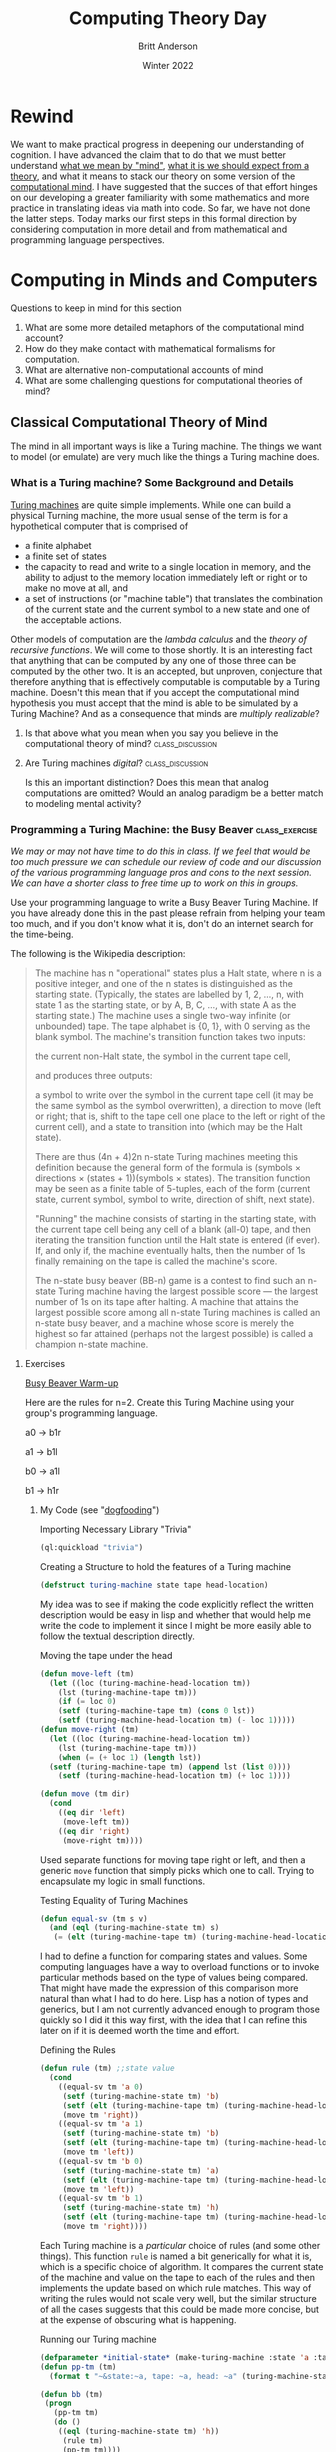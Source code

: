 #+Title: Computing Theory Day
#+Author: Britt Anderson
#+Date: Winter 2022
#+bibliography:~/gitRepos/masterBib/bayatt.bib
#+csl-style: ../admin/cambridge-university-press-numeric.csl
#+options: ^:nil toc:nil d:nil

* Rewind
  We want to make practical progress in deepening our understanding of cognition. I have advanced the claim that to do that we must better understand [[file:first-day.org][what we mean by "mind"]], [[file:theory-day.org][what it is we should expect from a theory]], and what it means to stack our theory on some version of the [[file:mind.org][computational mind]]. I have suggested that the succes of that effort hinges on our developing a greater familiarity with some mathematics and more practice in translating ideas via math into code. So far, we have not done the latter steps. Today marks our first steps in this formal direction by considering computation in more detail and from mathematical and programming language perspectives. 

* Computing in Minds and Computers

Questions to keep in mind for this section

  1. What are some more detailed metaphors of the computational mind account?
  2. How do they make contact with mathematical formalisms for computation.
  3. What are alternative non-computational accounts of mind
  4. What are some challenging questions for computational theories of mind?


** Classical Computational Theory of Mind

The mind in all important ways is like a Turing machine. The things we want to model (or emulate) are very much like the things a Turing machine does.

*** What is a Turing machine? Some Background and Details
[[http://www.turingarchive.org/browse.php/B/12][Turing machines]] are quite simple implements. While one can build a physical Turning machine, the more usual sense of the term is for a hypothetical computer that is comprised of
     - a finite alphabet
     - a finite set of states
     - the capacity to read and write to a single location in memory, and the ability to adjust to the memory location immediately left or right or to make no move at all, and
     - a set of instructions (or "machine table") that translates the combination of the current state and the current symbol to a new state and one of the acceptable actions.

Other models of computation are the /lambda calculus/  and the /theory of recursive functions/. We will come to those shortly. It is an interesting fact that anything that can be computed by any one of those three can be computed by the other two. It is an accepted, but unproven, conjecture that therefore anything that is effectively computable is computable by a Turing machine. Doesn't this mean that if you accept the computational mind hypothesis you must accept that the mind is able to be simulated by a Turing Machine? And as a consequence that minds are /multiply realizable/?

**** Is that above what you mean when you say you believe in the computational theory of mind? :class_discussion:

**** Are Turing machines /digital/?                        :class_discussion:
Is this an important distinction? Does this mean that analog computations are omitted? Would an analog paradigm be a better match to modeling mental activity?

*** Programming a Turing Machine: the Busy Beaver :class_exercise:

/We may or may not have time to do this in class. If we feel that would be too much pressure we can schedule our review of code and our discussion of the various programming language pros and cons to the next session. We can have a shorter class to free time up to work on this in groups./

Use your programming language to write a Busy Beaver Turing Machine. If you have already done this in the past please refrain from helping your team too much, and if you don't know what it is, don't do an internet search for the time-being.

   The following is the Wikipedia description:
   #+begin_quote

   The machine has n "operational" states plus a Halt state, where n is a positive integer, and one of the n states is distinguished as the starting state. (Typically, the states are labelled by 1, 2, ..., n, with state 1 as the starting state, or by A, B, C, ..., with state A as the starting state.)
The machine uses a single two-way infinite (or unbounded) tape.
The tape alphabet is {0, 1}, with 0 serving as the blank symbol.
The machine's transition function takes two inputs:

    the current non-Halt state,
    the symbol in the current tape cell,

and produces three outputs:

    a symbol to write over the symbol in the current tape cell (it may be the same symbol as the symbol overwritten),
    a direction to move (left or right; that is, shift to the tape cell one place to the left or right of the current cell), and
    a state to transition into (which may be the Halt state).

   There are thus (4n + 4)2n n-state Turing machines meeting this definition because the general form of the formula is (symbols × directions × (states + 1))(symbols × states).
The transition function may be seen as a finite table of 5-tuples, each of the form
    (current state, current symbol, symbol to write, direction of shift, next state).

    "Running" the machine consists of starting in the starting state, with the current tape cell being any cell of a blank (all-0) tape, and then iterating the transition function until the Halt state is entered (if ever). If, and only if, the machine eventually halts, then the number of 1s finally remaining on the tape is called the machine's score.

The n-state busy beaver (BB-n) game is a contest to find such an n-state Turing machine having the largest possible score — the largest number of 1s on its tape after halting. A machine that attains the largest possible score among all n-state Turing machines is called an n-state busy beaver, and a machine whose score is merely the highest so far attained (perhaps not the largest possible) is called a champion n-state machine.
   #+end_quote


**** Exercises

_Busy Beaver Warm-up_

Here are the rules for n=2. Create this Turing Machine using your group's programming language.

a0 -> b1r

a1 -> b1l

b0 -> a1l

b1 -> h1r


***** My Code (see "[[https://en.wikipedia.org/wiki/Eating_your_own_dog_food][dogfooding]]")
#+Caption: Importing Necessary Library "Trivia"
#+begin_src lisp :results silent :exports code
(ql:quickload "trivia")
#+end_src

#+Caption: Creating a Structure to hold the features of a Turing machine
#+begin_src lisp :results silent :exports code
  (defstruct turing-machine state tape head-location)  
#+end_src

My idea was to see if making the code explicitly reflect the written description would be easy in lisp and whether that would help me write the code to implement it since I might be more easily able to follow the textual description directly.


#+Caption: Moving the tape under the head
#+begin_src lisp :exports code :results silent
  (defun move-left (tm)
    (let ((loc (turing-machine-head-location tm))
	  (lst (turing-machine-tape tm)))
      (if (= loc 0)
	  (setf (turing-machine-tape tm) (cons 0 lst))
	  (setf (turing-machine-head-location tm) (- loc 1)))))
  (defun move-right (tm)
    (let ((loc (turing-machine-head-location tm))
	  (lst (turing-machine-tape tm)))
      (when (= (+ loc 1) (length lst))
	(setf (turing-machine-tape tm) (append lst (list 0))))
      (setf (turing-machine-head-location tm) (+ loc 1))))
  
  (defun move (tm dir)
    (cond 
      ((eq dir 'left)
       (move-left tm))
      ((eq dir 'right)
       (move-right tm))))
#+end_src

Used separate functions for moving tape right or left, and then a generic ~move~ function that simply picks which one to call. Trying to encapsulate my logic in small functions. 

#+Caption: Testing Equality of Turing Machines
#+begin_src lisp :results silent :exports code
  (defun equal-sv (tm s v)
    (and (eql (turing-machine-state tm) s)
	 (= (elt (turing-machine-tape tm) (turing-machine-head-location tm)) v)))
#+end_src

I had to define a function for comparing states and values. Some computing languages have a way to overload functions or to invoke particular methods based on the type of values being compared. That might have made the expression of this comparison more natural than what I had to do here. Lisp has a notion of types and generics, but I am not currently advanced enough to program those quickly so I did it this way first, with the idea that I can refine this later on if it is deemed worth the time and effort. 

#+Caption: Defining the Rules
#+begin_src lisp :results silent :exports code
  (defun rule (tm) ;;state value
    (cond
      ((equal-sv tm 'a 0)
       (setf (turing-machine-state tm) 'b)
       (setf (elt (turing-machine-tape tm) (turing-machine-head-location tm)) 1)
       (move tm 'right))
      ((equal-sv tm 'a 1)
       (setf (turing-machine-state tm) 'b)
       (setf (elt (turing-machine-tape tm) (turing-machine-head-location tm)) 1)
       (move tm 'left))
      ((equal-sv tm 'b 0)
       (setf (turing-machine-state tm) 'a)
       (setf (elt (turing-machine-tape tm) (turing-machine-head-location tm)) 1)
       (move tm 'left))
      ((equal-sv tm 'b 1)
       (setf (turing-machine-state tm) 'h)
       (setf (elt (turing-machine-tape tm) (turing-machine-head-location tm)) 1)
       (move tm 'right))))
#+end_src

Each Turing machine is a /particular/ choice of rules (and some other things). This function ~rule~ is named a bit generically for what it is, which is a specific choice of algorithm. It compares the current state of the machine and value on the tape to each of the rules and then implements the update based on which rule matches. This way of writing the rules would not scale very well, but the similar structure of all the cases suggests that this could be made more concise, but at the expense of obscuring what is happening.

#+Caption: Running our Turing machine
#+begin_src lisp :results silent :exports both
  (defparameter *initial-state* (make-turing-machine :state 'a :tape (list 0) :head-location 0))
  (defun pp-tm (tm)
    (format t "~&state:~a, tape: ~a, head: ~a" (turing-machine-state tm) (turing-machine-tape tm) (turing-machine-head-location tm)))
  
  (defun bb (tm)
   (progn
     (pp-tm tm)
     (do ()
      ((eql (turing-machine-state tm) 'h))
       (rule tm)
       (pp-tm tm))))
    #+end_src

We declare an initial state. All Turing machines start in a state. The ~pp-tm~ function is a minimal /pretty printer/. Pretty printers are functions that take a complicated structure and render it in a human readable form that makes it easier for the human user to see what is going on or get essential information displayed.

The ~do~ clause of the program is essentially a loop. It has a termination condition that it checks for (which is when the machine is in the halting state). Unless that is met it just keeps following its rules, updating states, and letting us see the results via its pretty printer. 
    
#+begin_src lisp :exports code :results output
  (bb *initial-state*)
#+end_src

*A run of my Turing Machine*
#+begin_example
state:A, tape: (0), head: 0
state:B, tape: (1 0), head: 1
state:A, tape: (1 1), head: 0
state:B, tape: (0 1 1), head: 0
state:A, tape: (0 1 1 1), head: 0
state:B, tape: (1 1 1 1), head: 1
state:H, tape: (1 1 1 1), head: 2
#+end_example


_Busy Beaver Competition_

Try to come up with a version or rules for n=5 and we will run your programs against each other in class. The current chanmpion produces 4098 ones over about 50 million steps. Don't try and break the record. We are learning about Turing machines and how to write code the implements mathematical and theoretical ideas for the elucidation of cognition. Spending too much time perfecting your Busy Beaver implementation misses the point.  


***** A tutorial article with examples and a nice visualization
If you are having a little trouble getting started then this [[https://catonmat.net/busy-beaver][article]] might help.
**** Why the [[https://en.wikipedia.org/wiki/Busy_beaver][Busy Beaver]]?
     Because the solution to this problem is [[#sec:noncomputable][*uncomputable*]]. What does it mean that we are solving this with our computers and our own reasoning, but that the problem itself is impossible to solve? Does that present any hurdle at all for using the Turing Machine as a model of mind?

One objection to the computer metaphor of the brain is that it is obviously wrong. Computers are programmable and the mind/brain is not. Of course, that is not what the proponents of a computational theory of mind mean, so it is perhaps best to avoide the mind as computer metaphor, and stick with the more clumsy name.

/What are the implications of the mind as Turing machine for implementation?/ Doesn't this mean that if the mind is a Turing machine (not /like/ a Turing machine, but actually a Turing machine - and if you hold that the mind is a computational machine then given that all that can be effectively computed is computable by a suitably specificed Turing machine; that is what logic requires you accept) then any functionally equivalent computational system, regardless of its hardware (i.e. it could be vacumn tubes or the population of China) would be a mind.

** Functionalism [[cite:&levin21_funct]]
You don't need to think about mental states in terms of what they are as "things". Think about them in terms of what they "do". You might compare this ideas of subjects and verbs or to objects and arrows in a [[file:category-day.org][category]]. Mental states serve a functional role in a cognitive system. They relate to the sensory input, motor output and to /each other./

There is an appearl to the mathematical notion of a function, but the term function here is more inspired by the idea of asking what the function of something is? What is the function of raising interest rates? Raising interest rates leads to less borrowing and less spending. Having the mental state of X leads to Y is a functionalist account.

There is more than one kind of functionalism. The one closest to our Turing machine is probably /machine state/ functionalism. 

** And there are others
I could greatly expand here, but I risk making this a philosophy course instead of an emphasis on mathematical tools and their programmatic translation. I will pause for now.

** A couple of troubling questions for the computational account of mind

1. It is a trivial account. Any sufficiently complex physical system (such as the molecules comprising the wall behind me or the brain) can be shown to be /isomorphic/ to the formal structure of /any/ program. If you view the mind as a program than you might as well say that you and the wall behind you share the same thoughts. 

2. There is no room for the time scale to matter and there is an intuition that it should. We could implement a Turing machine with water wheels, levers & pulleys, vacumn tubes, or transistors. The speed with which the resulting machine computes will be very different, but they will all perform the same computation. Do we think that a model of mind that is blind to time scale can possibly be right?
   
3. Discrete or continuous. Turing machines are *discrete*, *finite* state machines. Time and thought operate in continuous time (don't they)?. Are discrete models that move forward in time in discontinuous steps capable of modeling us who live in and think in the world of continuous time?

4. Computations might model something without explaining it. Weather simulators predict rain, but they don't themselves actually rain. Flight simulators do not fly. Even if a computer program simulated a mind it does not mean it would be thinking. Does the simulations, explanation or demonstration distinction bother you?

** Some Non-computational theories of mind
*** Logical Behaviorism
    Mental states are predispositions to behave. There is no internal state corresponding to belief that is mental. Belief is only a predisposition to behave in a certain way in a certain context.  We characterize people by what they are likely to do without ascribing to them associated mental states. The person who first developed this idea, Gilbert Ryle, asserts that being a mentalist is incompatible with being a realist (that is it makes you a dualist). Logical behaviorism  does not seem to be much in vogue now, but it is another take on the important issues [[cite:&schuette_behav_logic]].

*** Type-Identity Theory
Mental states are just brain states.

Since our brains are different from time to time (synaptic weights change; cells die (and a few born)) does that mean we never have the same mental state twice?

Since no two people have the same brain does that mean no two people ever have the same mental states?

If you feel this is true, but that the differences are trivial, how do you decide where to draw the line?

If you program a computational neuroscience model what are you modeling since each mental state is going to be distinct of each brain state?

Does this bind you to a particular take on the question of /multiple realizability/? 


* Alternatives to the Turing Machine

** Models of Computation


** Lambda Calculus
The lambda calculus was developed as a theory of functions, but it has turned into a favorite tool of functional programmers and theoretical computer scientists to describe their languges, and even as a basis for developing their programming languages. John McCarthy invented Lisp as a theoretical exercise for working on the theory of computable functions. He felt the Turing machine to be too mechanical and too awkward for this work, and wanted a better tool, a better metaphor. He adopted the lambda of the lambda calculus and the ~eval~ function to take in lisp programs and execute them. Late one of his [[https://en.wikipedia.org/wiki/Steve_Russell_(computer_scientist)][collaborators]] observed that it was relatively straightforward to implement this as a real programming language. A bit more of the history is [[https://lwn.net/Articles/778550/][here]]. But in order to try and learn a bit of the lambda calculus I will make reference to a concise summary [[cite:see Chap 2 in &michaelson89_lambd]] and then give us some exercises we can play with.

The untyped lambda calculus was followed by the typed lambda calculus, which is directly related to programming language theory for all the contemporary statically typed languages such as Haskell and OCAML.

*** If you feel that ...                                   :class_discussion:
human brains (and not just human beings) are computational then these abstract formal descriptions might provide the right language for expresssing your truths about thinking. But is it necessary that you know about them or care about them to actually do cognitive or neuroscience modeling?

*** Some Lambda Calculus details from cite:stark90_mathem_found_lisp

**** Why a "lambda" (λ)?
The λ of lambda calculus doesn't really mean anything. It just signals that you have a lambda expression. It creation as the symbol was an accident of notation and the limits of older typewriters.

**** There is not just one lambda calculus
To have the lambda calculus you need to specify your algebra. What are the rules for reducing things (i.e. your computations), what are the allowed symbols, and what do things mean? A "lambda calculus" is a way of handling "lambda expressions."

**** Some of the details

*Terms* are either simple variables ($x$ or $y$) or composite terms ($\lambda~v~t_1$). Having two terms next to each other ($(~t_1~t_2)$) means "apply" $t_1$ to $t_2$. The meaning of a term like $\lambda~v~t_1$ is value returned by lambda abstraction. The meaning part is described by formulas such as $t_1~\rightarrow~t_2$.

That is the tl;dr version, but there are essential details for actually using it.

Some "axioms" you supply (or that Alonzo Church did).

- Beta reduction

- Beta abstraction

- Alpha conversion

- Eta reduction
  
- Normal Form

The equivalent of the halting problem for the Turing machine is the reaching of a /normal form/ in the  lambda calculus.

Functions have the form λ <name> . <body>

Note the "dot". This separates the name from the body of expressions that it names.

<body> is also an expression (note the recursion that is built in).

I am worried about this being too dry, so I figure it may be better to give you the online texts [[cite:&stark90_mathem_found_lisp;&michaelson89_lambd]] and then we can tackle some simple examples as exercises.

***** Classroom Exercises and Discussion
   :answer:
   Identity function: $$\lambda~x.x$$

   
:END:

1. Write the lambda expression for the identity function? What is the identity function?
2. Apply the identity function to itself.
3. What is the identity function in the programming language of your group?
   #+Caption: An example in Common Lisp
   #+begin_src lisp :results value :exports both
     (identity 10)
   #+end_src
   
   #+RESULTS:
   : 10
   
   #+Caption: Writing it as a lambda
   #+begin_src lisp :exports code :results value
     (funcall (lambda (x) x) 10)
   #+end_src
   
   #+RESULTS:
   : 10
4. An interesting lambda expression is the so-called /self-application/ expression: $\lambda~s . (s~s)$. Just do these with pencil and paper (or on the Zoom whiteboard). 
   a. apply this to the identity.
   b. apply the identity to the self-application
   c. apply the self-application to itself. What is its termination status?


***** Write your own homework
The idea here is to figure out a good, concise, tractable practical project we can do to use the different computing languages to solidify our knowledge of how formal computing theory informs (or maybe doesn't inform) practical attempts to implement cognitive models that implicitly adhere to a computation theory of mind.


IAMHERE

Maybe this exercise on conditionals would be good? Use the lambdas to compute some simple truth tables?
https://www.diderot.one/courses/56/books/275/chapter/3210

#+begin_src lisp
  (defparameter myt (lambda (x) (lambda (y) x)))
  (defparameter myf (lambda (x) (lambda (y) y)))
  
  (defun mytfun (x1 y1) ((lambda (x) (lambda (y) x) x1) y1))
  (defun myffun (x1 y1) ((lambda (x) (lambda (y) x) y1) x1))
  
  (and (mytfun 1 0) (myffun 1 0))
  (or  (mytfun 1 0) (myffun 1 0))
  
  ; write xor with these primitive functions?
#+end_src   

#+RESULTS:
: 1



   
** Recursive Function Theory (Kleene)
Something for another day. 


** Non-computable
:PROPERTIES:
:CUSTOM_ID: sec:noncomputable
:END:
 
*** The Busy Beaver Problem is non-computable
    The busy beaver problem is to compute the maximum number of 1's that a Turing machine can write before halting with the number of states equal to n. This [[https://jeremykun.com/2012/02/08/busy-beavers-and-the-quest-for-big-numbers/][webpage]] includes the proof of the non-computability of the busy beaver problem. It uses contradiction, and like most proof relying on contradiction I find it head warping, but there it is. 

* Companion and Optional Readings
  1. /An Introduction to Functional Programming Through the Lambda Calculus/ [[cite:&michaelson89_lambd]]
  2. /Functionalism/ in SEP [[cite:&levin21_funct]]
  3. The original beaver paper as a proof of a simple non-computable function [[https://pdos.csail.mit.edu/~rsc/rado62beaver.pdf][(pdf)]].
  4. Comprehensive [[https://www.cs.virginia.edu/~njb2b/cstheory/s2020/files/slides/church-turing-thesis.pdf][on line slides]] (pdf) from a course on the theory of computing.
  5. A detailed and more traditionally written up [[http://www.people.cs.uchicago.edu/~soare/History/handbook.pdf][history of the concept of computability (pdf)]].
  6. An accessible [[http://bach.ai/lambda-calculus-for-absolute-dummies/][blog]] article called _Lambda Calculus for Absolute Dummies_
  7. Another nice online [[http://cs.rpi.edu/academics/courses/spring10/proglang/handouts/LambdaCalculus.pdf][resource]] (pdf)
* References
[[bibliography:/home/britt/gitRepos/masterBib/bayatt.bib]]
